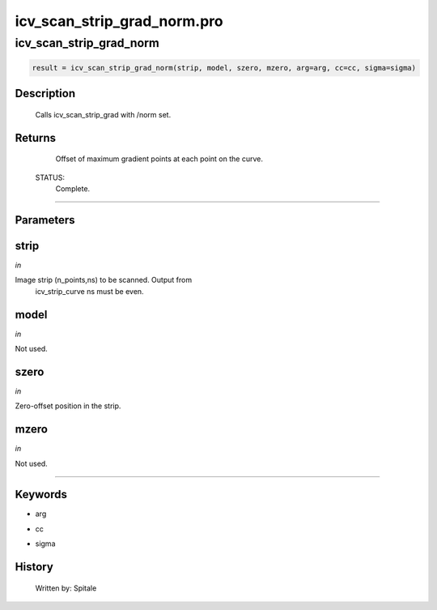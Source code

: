 icv\_scan\_strip\_grad\_norm.pro
===================================================================================================



























icv\_scan\_strip\_grad\_norm
________________________________________________________________________________________________________________________





.. code:: IDL

 result = icv_scan_strip_grad_norm(strip, model, szero, mzero, arg=arg, cc=cc, sigma=sigma)



Description
-----------
	Calls icv_scan_strip_grad with /norm set.










Returns
-------

	Offset of maximum gradient points at each point on the curve.


 STATUS:
	Complete.










+++++++++++++++++++++++++++++++++++++++++++++++++++++++++++++++++++++++++++++++++++++++++++++++++++++++++++++++++++++++++++++++++++++++++++++++++++++++++++++++++++++++++++++


Parameters
----------




strip
-----------------------------------------------------------------------------

*in* 

Image strip (n_points,ns) to be scanned.  Output from
		icv_strip_curve ns must be even.





model
-----------------------------------------------------------------------------

*in* 

Not used.





szero
-----------------------------------------------------------------------------

*in* 

Zero-offset position in the strip.





mzero
-----------------------------------------------------------------------------

*in* 

Not used.





+++++++++++++++++++++++++++++++++++++++++++++++++++++++++++++++++++++++++++++++++++++++++++++++++++++++++++++++++++++++++++++++++++++++++++++++++++++++++++++++++++++++++++++++++




Keywords
--------


.. _arg
- arg 



.. _cc
- cc 



.. _sigma
- sigma 













History
-------

 	Written by:	Spitale





















